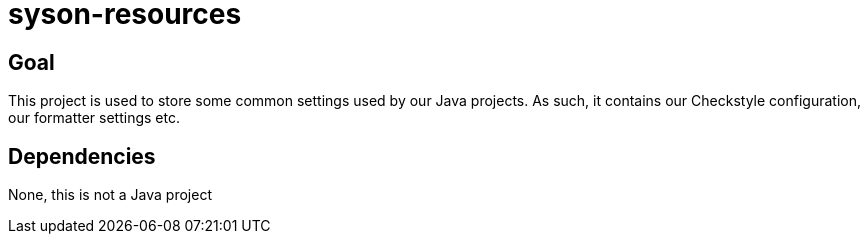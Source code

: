 = syson-resources

== Goal

This project is used to store some common settings used by our Java projects.
As such, it contains our Checkstyle configuration, our formatter settings etc.

== Dependencies

None, this is not a Java project